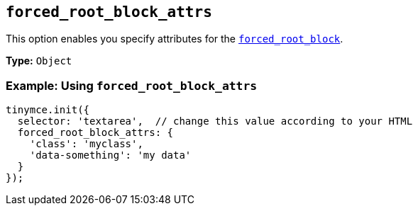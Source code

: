 [[forced_root_block_attrs]]
== `forced_root_block_attrs`

This option enables you specify attributes for the <<forced_root_block,`forced_root_block`>>.

*Type:* `Object`

[discrete]
=== Example: Using `forced_root_block_attrs`

[source, js]
----
tinymce.init({
  selector: 'textarea',  // change this value according to your HTML
  forced_root_block_attrs: {
    'class': 'myclass',
    'data-something': 'my data'
  }
});
----
